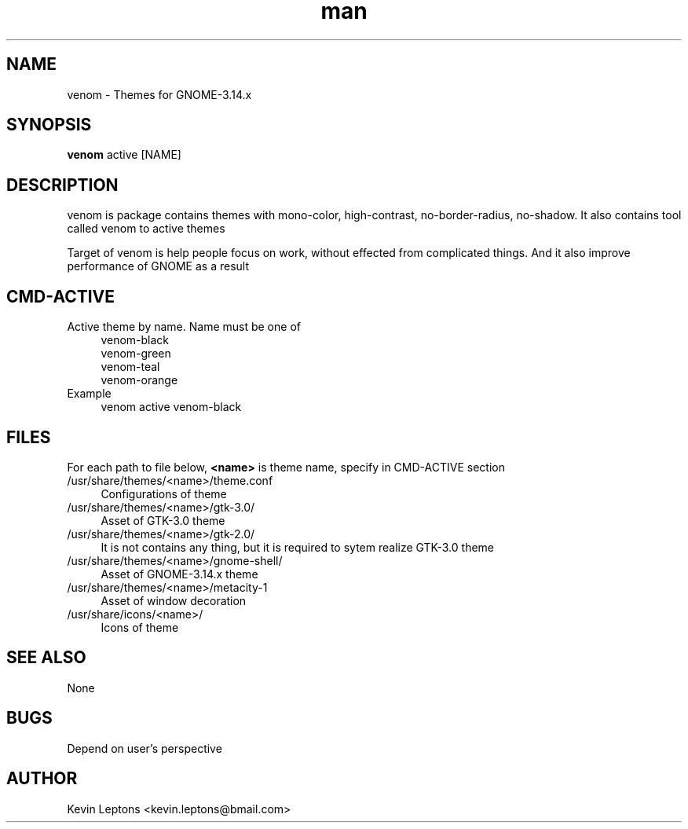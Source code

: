 .TH man 1 "{{build_date}}" "{{version}}" "venom man page"

.SH NAME
venom \- Themes for GNOME-3.14.x

.SH SYNOPSIS
.B
venom
active [NAME]

.SH DESCRIPTION
venom is package contains themes with mono-color, high-contrast,
no-border-radius, no-shadow. It also contains tool called venom to
active themes

Target of venom is help people focus on work, without effected from
complicated things. And it also improve performance of GNOME as a result

.SH CMD-ACTIVE
.TP 4
Active theme by name. Name must be one of
venom-black
.br
venom-green
.br
venom-teal
.br
venom-orange
.TP
Example
venom active venom-black

.SH FILES
For each path to file below,
.B
<name>
is theme name, specify in CMD-ACTIVE section

.TP 4
/usr/share/themes/<name>/theme.conf
Configurations of theme

.TP
/usr/share/themes/<name>/gtk-3.0/
Asset of GTK-3.0 theme

.TP
/usr/share/themes/<name>/gtk-2.0/
It is not contains any thing, but it is required to sytem realize GTK-3.0 theme

.TP
/usr/share/themes/<name>/gnome-shell/
Asset of GNOME-3.14.x theme

.TP
/usr/share/themes/<name>/metacity-1
Asset of window decoration

.TP
/usr/share/icons/<name>/
Icons of theme

.SH SEE ALSO
None

.SH BUGS
Depend on user's perspective

.SH AUTHOR
Kevin Leptons <kevin.leptons@bmail.com>
